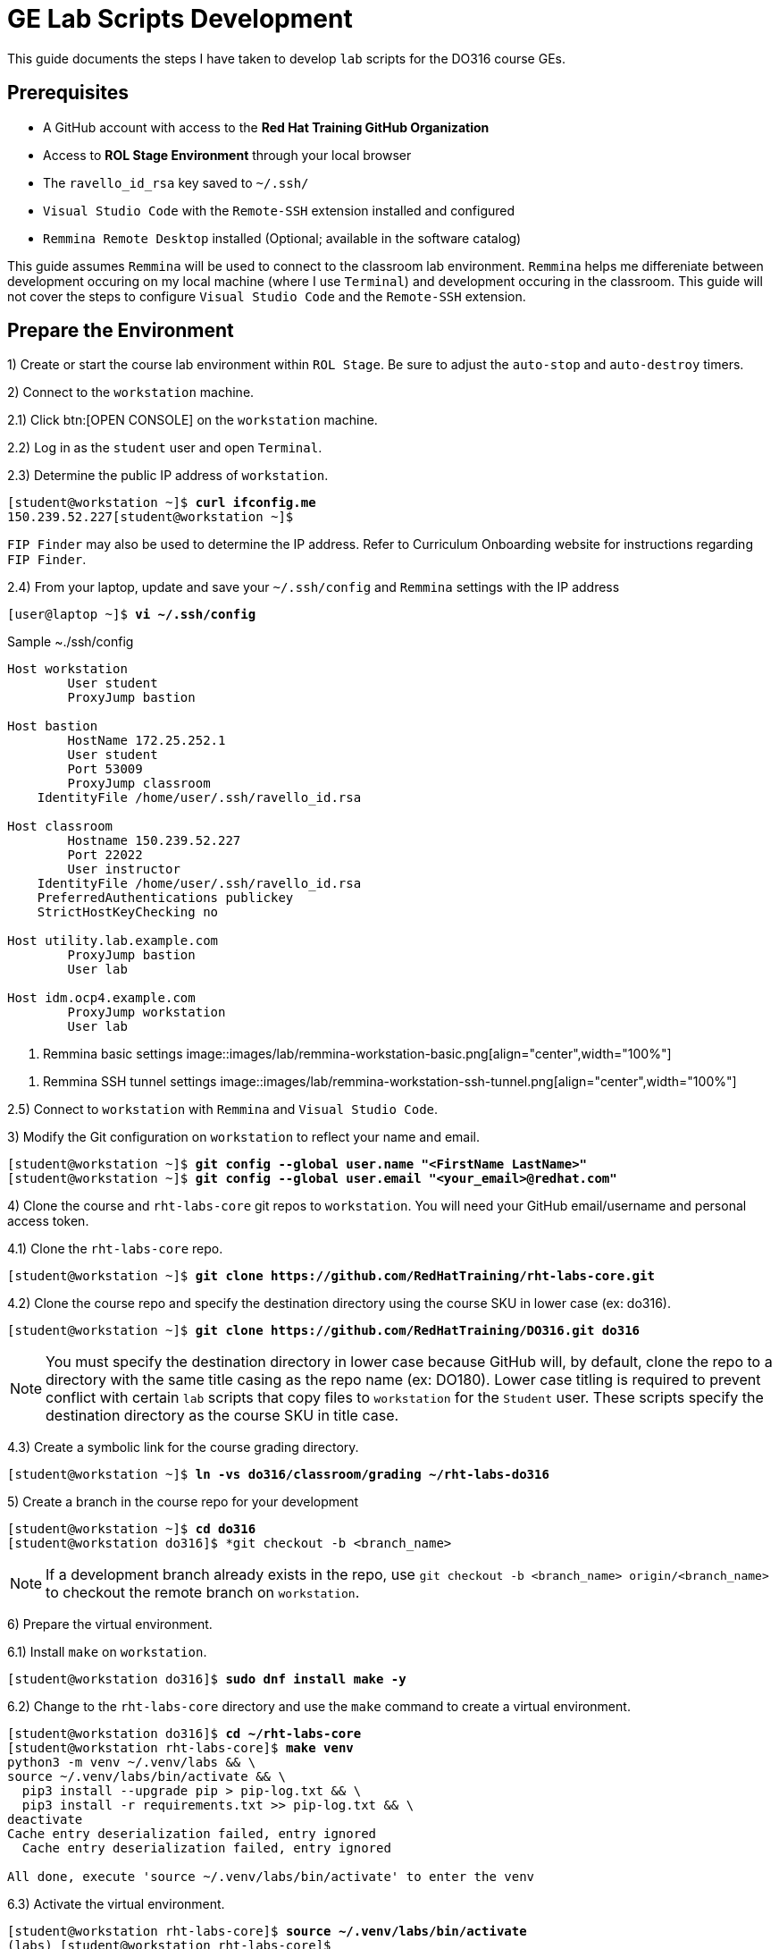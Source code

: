 ifndef::backend-docbook5,backend-docbook45[:imagesdir: ../]
[id='ge-lab-scripting']
= GE Lab Scripts Development

This guide documents the steps I have taken to develop `lab` scripts for the DO316 course GEs.

== Prerequisites
* A GitHub account with access to the *Red Hat Training GitHub Organization*
* Access to *ROL Stage Environment* through your local browser
* The `ravello_id_rsa` key saved to `~/.ssh/`
* `Visual Studio Code` with the `Remote-SSH` extension installed and configured
* `Remmina Remote Desktop` installed (Optional; available in the software catalog)

This guide assumes `Remmina` will be used to connect to the classroom lab environment.
`Remmina` helps me differeniate between development occuring on my local machine (where I use `Terminal`) and development occuring in the classroom. 
This guide will not cover the steps to configure `Visual Studio Code` and the `Remote-SSH` extension.

== Prepare the Environment
1) Create or start the course lab environment within `ROL Stage`.
Be sure to adjust the `auto-stop` and `auto-destroy` timers.

2) Connect to the `workstation` machine.

2.1) Click btn:[OPEN CONSOLE] on the `workstation` machine.

2.2) Log in as the `student` user and open `Terminal`.

2.3) Determine the public IP address of `workstation`.

[subs=+quotes]
----
[student@workstation ~]$ *curl ifconfig.me*
150.239.52.227[student@workstation ~]$
----

`FIP Finder` may also be used to determine the IP address. 
Refer to Curriculum Onboarding website for instructions regarding `FIP Finder`.

2.4) From your laptop, update and save your `~/.ssh/config` and `Remmina` settings with the IP address

[subs=+quotes]
----
[user@laptop ~]$ *vi ~/.ssh/config*
----

.Sample ~./ssh/config
----
Host workstation
	User student
	ProxyJump bastion

Host bastion
	HostName 172.25.252.1
	User student
	Port 53009
	ProxyJump classroom
    IdentityFile /home/user/.ssh/ravello_id.rsa

Host classroom
	Hostname 150.239.52.227
	Port 22022
	User instructor
    IdentityFile /home/user/.ssh/ravello_id.rsa
    PreferredAuthentications publickey
    StrictHostKeyChecking no

Host utility.lab.example.com
	ProxyJump bastion
	User lab

Host idm.ocp4.example.com
	ProxyJump workstation
	User lab
----

[id='remmina-basic']
. Remmina basic settings
image::images/lab/remmina-workstation-basic.png[align="center",width="100%"]

[id='remmina-ssh']
. Remmina SSH tunnel settings
image::images/lab/remmina-workstation-ssh-tunnel.png[align="center",width="100%"]

2.5) Connect to `workstation` with `Remmina` and `Visual Studio Code`.

3) Modify the Git configuration on `workstation` to reflect your name and email.

[subs=+quotes]
----
[student@workstation ~]$ *git config --global user.name "<FirstName LastName>"*
[student@workstation ~]$ *git config --global user.email "<your_email>@redhat.com"*
----

4) Clone the course and `rht-labs-core` git repos to `workstation`.
You will need your GitHub email/username and personal access token.

4.1) Clone the `rht-labs-core` repo.

[subs=+quotes]
----
[student@workstation ~]$ *git clone https://github.com/RedHatTraining/rht-labs-core.git*
----

4.2) Clone the course repo and specify the destination directory using the course SKU in lower case (ex: do316).

[subs=+quotes]
----
[student@workstation ~]$ *git clone https://github.com/RedHatTraining/DO316.git do316*
----

[NOTE]
====
You must specify the destination directory in lower case because GitHub will, by default, clone the repo to a directory with the same title casing as the repo name (ex: DO180).
Lower case titling is required to prevent conflict with certain `lab` scripts that copy files to `workstation` for the `Student` user.
These scripts specify the destination directory as the course SKU in title case.
====

4.3) Create a symbolic link for the course grading directory.

[subs=+quotes]
----
[student@workstation ~]$ *ln -vs do316/classroom/grading ~/rht-labs-do316*
----

5) Create a branch in the course repo for your development
[subs=+quotes]
----
[student@workstation ~]$ *cd do316*
[student@workstation do316]$ *git checkout -b <branch_name>
----

[NOTE]
====
If a development branch already exists in the repo, use `git checkout -b <branch_name> origin/<branch_name>` to checkout the remote branch on `workstation`.
====

6) Prepare the virtual environment.

6.1) Install `make` on `workstation`.
[subs=+quotes]
----
[student@workstation do316]$ *sudo dnf install make -y*
----

6.2) Change to the `rht-labs-core` directory and use the `make` command to create a virtual environment.

[subs=+quotes]
----
[student@workstation do316]$ *cd ~/rht-labs-core*
[student@workstation rht-labs-core]$ *make venv*
python3 -m venv ~/.venv/labs && \
source ~/.venv/labs/bin/activate && \
  pip3 install --upgrade pip > pip-log.txt && \
  pip3 install -r requirements.txt >> pip-log.txt && \
deactivate
Cache entry deserialization failed, entry ignored
  Cache entry deserialization failed, entry ignored

All done, execute 'source ~/.venv/labs/bin/activate' to enter the venv
----

6.3) Activate the virtual environment.
[subs=+quotes]
----
[student@workstation rht-labs-core]$ *source ~/.venv/labs/bin/activate*
(labs) [student@workstation rht-labs-core]$
----

6.4) Assign the PyPi server for the environment to a variable.
This will prevent an error regarding the `rht-labs-ocp` version in the next step.

DEV:
[subs=+quotes]
----
(labs) [student@workstation rht-labs-core]$ *export PIP_EXTRA_INDEX_URL=https://pypi.apps.tools.dev.nextcle.com/repository/labs/simple/*
----

PROD:
[subs=+quotes]
----
(labs) [student@workstation rht-labs-core]$ *export PIP_EXTRA_INDEX_URL=https://pypi.apps.tools-na.prod.nextcle.com/repository/labs/simple/*
----

6.5) Install rht-labs-core and course repos.

[subs=+quotes]
----
(labs) [student@workstation rht-labs-core]$ *pip3 install -e .*
Obtaining file:///home/student/rht-labs-core
  Preparing metadata (setup.py) ... done
...output omitted...
Installing collected packages: rht-labs-core
  Running setup.py develop for rht-labs-core
Successfully installed rht-labs-core-2.7.1
(labs) [student@workstation rht-labs-core]$ *cd ~/rht-labs-do316*
(labs) [student@workstation rht-labs-do316]$ *pip3 install -e .*
...output omitted...
  Running setup.py develop for rht-labs-do316
Successfully installed idna-ssl-1.1.0 rht-labs-do316-4.9.0 rht-labs-ocp-0.2.1
----

6.6) Select the course lab for the development environment.
This will also update or create the `~/.grading/config.yaml` development configuration file. 

[subs=+quotes]
----
(labs) [student@workstation rht-labs-do316]$ *lab select do316*
----

6.7) Use `make` to create a linter to test your code for good form.

[subs=+quotes]
----
(labs) [student@workstation rht-labs-do316]$ *cd ~/rht-labs-core*
(labs) [student@workstation rht-labs-core]$ *make lint*
python -m flake8
----

Your environment is now ready to begin lab script development. 

== Overview of the Script Development Process 

The `~/rht-labs-do316/src/do316` directory contains the Python files for the course GEs.
The files follow the `<chapterkeyword-sectionkeyword>.py` naming convention (ex: `network-external.py`).
The content of the files is reflective of the active Git branch on `workstation`. 

A generic template for each GE has been created already. 
You will modify these templates for your lab scripts.
Scripts may contain Python functions or reference Ansible playbooks.
Don't forget to commit often.

The general steps for script development are:
1) Connect to `workstation` from `Visual Studio Code` 

2) In `Visual Studio Code`, open the remote GE python file in the lab environment.
This allows you to make changes to the script and have it immediately reflected in the virtual environment on `workstation`.

3) Modify the GE python file to include tasks that:
* Confirm the environment is ready and available.
* Create or copy the files and resources needed in the cluster or on `workstation` for the exercise.
* Call any needed Ansible playboooks
* Cleanup the environment after the exercise is complete

4) Run a linter to check for formatting errors in your Python code 
* Use `flake8 __path/to/file.py__`to check for errors.
* The site, https://www.flake8rules.com/, includes definitions for the various error codes and insights on correction.

5) If using an Ansible, check for syntax errors in your defined playbook(s).
* Use `ansible-playboook -i __/path/to/inventory__ --syntax-check __/path/to/playbook__` and correct any errors.
* You can also use `ansible-playbook -c` to do a dry run of your playbook.

6) Commit any changes and then run the `lab start` and `lab finish` commands on `workstation` to test functionality.

7) Modify your script or playbooks as necessary and commit the changes.

8) Run through your GE as the `student` user and adjust your GE and scripts as necessary.

9) When satifisfied with your script, commit and push to the course repo.

10) Deactivate the virtual environment when you are finished.

=== Overview of Typical Script Content

This section covers the items to notice or change in a typical lab script.
The example script, `network-external.py` is broken into sections and includes admonitions that are not in the original file. 

==== Copyright and Changelog 
At the top of the script, you will find our copyright and change notices. 
This section also includes a comment stating the intended course and GE.

.Copyright and changelog
[subs=+quotes,+macros,role='fileinput']
----
#
# Copyright (c) 2021 Red Hat Training <training@redhat.com>
#
# All rights reserved.
# No warranty, explicit or implied, provided.
#
# CHANGELOG
# * Nov 25 2021 Andres Hernandez <andres.hernandez@redhat.com>
#   - original code

"""
Grading module for DO316 network-external guided exercise.  <1>
This module either does start, grading, or finish for the network-external guided exercise. <2>
"""
----
<1> Specify the course SKU and the GE keywords in lower-case. 
The keywords must match the titling of the the script file.
<2> Include the GE keywords again.

==== Imported Modules
The next section imports various Python modules and functions into the script.
Modules may include exectuable statements and definitions for variables and functions.
Use `import` to import an entire module.
Use `from` to import only certain classes (which may include data and functions) from a module.

.Imported modules
[subs=+quotes,+macros,role='fileinput']
----
import os
import sys
import logging
import pkg_resources
import requests
import urllib3
import yaml
import time

from requests.models import Response
from urllib3 import disable_warnings
from urllib3.exceptions import InsecureRequestWarning
from ocp import api  <1>
from ocp.utils import OpenShift  <2>
from labs import labconfig
from labs.common import labtools, userinterface

# Import all the functions defined in the common.py module
from do316 import common <3>
----
<1> This imports the functions specifed in `rht-labs-ocp/src/ocp/api.py`.
Those functions will be used for cluster authentication.
You can view the available functions in the `rht-labs-ocp` GitHub repository.
<2> This imports the OpenShift class from `rht-labs-ocp/src/utils.py`.
This class includes functions for cluster resource management.
<3> This imports the functions in the `common.py` file located in the do316 repository.
`common.py` installs OpenShirt Virtualization in the lab environment.
Custom course functions that will be used by all GE scripts can be included in this file.

==== GE Specific Settings
The next section includes GE specific and default settings.

.GE specific settings
[subs=+quotes,+macros,role='fileinput']
----
# Course SKU
SKU = labconfig.get_course_sku().upper()

# List of hosts involved in that module. Before doing anything,
# the module checks that they can be reached on the network
_targets = [
    "localhost",    <1>
]

# Default namespace for the resources
NAMESPACE =  'web-servers'  <2>


# Disable certificate validation
disable_warnings(InsecureRequestWarning)


# Change the class name to match your file name with WordCaps
class NetworkExternal(OpenShift):   <3>
    """
    Network External GE script for DO316    <4>
    """
    __LAB__ = "network-external"    <5>

    # Get the OCP host and port from environment variables  <6>
    OCP_API = {
        "user": os.environ.get("OCP_USER", "admin"),
        "password": os.environ.get("OCP_PASSWORD", "redhat"),
        "host": os.environ.get("OCP_HOST", "api.ocp4.example.com"),
        "port": os.environ.get("OCP_PORT", "6443"),
    }

    # Initialize class
    def __init__(self):
        logging.debug("{} / {}".format(SKU, sys._getframe().f_code.co_name))
        try:
            super().__init__()
        except Exception as e:
            print("Error: %s" % e)
            sys.exit(1)
----
<1> Leave the target as *"localhost"* for most lab scripts.
<2> Specify the namespace for the GE. 
This namespace will be checked for, created, and deleted in later sections.
<3> This defines your script/functions as a class. 
Be sure to follow WordCaps when naming the class.
<4> Use the comment to specify the intended GE and course.
<5> Be sure to include the GE keywords in lower case.
<6> Leave this section as is to authenticate to the cluster.

With those standard sections complete, you can now begin specifying the tasks that will be completed with the `lab` command.

==== Example Task Outline
Encapsulate tasks between {} braces and separate each task with a comma. 
Within the task itself, use commas at the end of each line.

.Outline of an example tasks
[subs=+quotes]
----
            {
                "label": "Checking lab systems",    <1>
                "task": labtools.check_host_reachable, <2>
                "hosts": _targets,  <3>
                "fatal": True,  <4>
            },
----
<1> "label" defines the task name and the message displayed to the student.
<2> "task" defines the module and class or function used for the task. 
<3> Provide values for arguments or variables required by the class or function.
<4> Use `True` or `False` to specify if a failed task execution ends the `lab start` script.  

==== Specifying Start Tasks
In this section, you will specify the tasks executed by the `lab start` command.
Tasks are executed in the order written. 
Be sure to first execute tasks that confirm that the environment is ready for your GE.

.Standard checks for cluster readiness
[subs=+quotes,+macros,role='fileinput']
----
    def start(self): <1>
        """
        Prepare the system for starting the lab
        """
        logging.debug("{} / {}".format(SKU, sys._getframe().f_code.co_name))
        items = [
            {
                "label": "Checking lab systems",    <2>
                "task": labtools.check_host_reachable,
                "hosts": _targets,
                "fatal": True,
            },
            {
                "label": "Pinging API", <3>
                "task": self._start_ping_api,   <4>
                "host": self.OCP_API["host"],
                "fatal": True,
            },
            {
                "label": "Checking API",    <5>
                "task": self._start_check_api,
                "host": self.OCP_API["host"],
                "port": self.OCP_API["port"],
                "fatal": True,
            },
            {
                "label": "Checking cluster readiness",  <6>
                "task": self._start_check_cluster_ready,
                "fatal": True,
            },
----
<1> This defines the `start` function and specifies the tasks executed by `lab start`.
<2> This confirms that the target, `localhost`, is accessible.
<3> This tests if the cluster API can receive network communication.
<4> Use `self.<function_name>` to include any functions that are defined within the script file itself.
<5> This confirms that the cluster is accessible via the API.
<6> This confirms that the cluster itself is ready.

With the cluster health confirmed, specify the remaining tasks for your `start` function.

.GE start tasks
[subs=+quotes,+macros,role='fileinput']
----
            {
                "label": "Verifying OpenShift Virtualization Operator",
                "task": common.openshift_virt, <1>
                "oc_client": self.oc_client,
                "fatal": True,
            },
            {
                "label": "Confirming that the " + NAMESPACE + " project does not exist",    <2>
                "task": self._check_ge_namespace,
                "oc_client": self.oc_client,
                "fatal": True,
            },
            {
                "label": "Importing exercise disk images",  <3>
                "task": self.run_playbook,  <4>
                "playbook": "ansible/network-external/add-qcow2-imgs.yml",  <5>
                "fatal": True,
            },
            {
                "label": "Creating exercise resources",
                "task": self.run_playbook,
                "playbook": "ansible/network-external/hello-web-vm.yml",    <6>
                "fatal": True,
            },
        ]
        userinterface.Console(items).run_items(action="Starting")
----
<1> This task imports the `openshift_virt` function from `common.py`.
This function ensures OpenShift Virtualization is installed. 
<2> This confirms that the namespace for the GE doesn't exist in the cluster.
<3> Include this task if you wish to import qcow2 images to Utility.
This task will be removed once all course images are imported to Utility by Benja.
<4> This specifies that Ansible will be used to perform the task.
<5> Specify the relative path to the Ansible playbook.
<6> This playbook creates the resources needed for the exercise.

==== Specifying Grade and Finish Tasks
You will then define the `grade` function and specify the tasks executed by the `lab grade` command.
This step is necessary for the end of chapter labs and the course comprehensive review.
It is not necessary for GEs.

.Lab grade tasks
[subs=+quotes,+macros,role='fileinput']
----
    def grade(self):
        """
        Perform evaluation steps on the system
        """
        logging.debug("{} / {}".format(SKU, sys._getframe().f_code.co_name))
        items = [
            {
                "label": "Checking lab systems", <1>
                "task": labtools.check_host_reachable,
                "hosts": _targets,
                "fatal": True,
            },

            {
                "label": "Confirming external access to hello-web", <2>
                "task": self.run_playbook,
                "playbook": "ansible/network-external/route-check.yml",
                "fatal": True,
            },
        ]
        ui = userinterface.Console(items)
        ui.run_items(action="Grading")
        ui.report_grade()
----
<1> Confirm that the environment is accessible before executing additional tasks.
<2> Define the grading tasks.
In this case, an Ansible playbook is used.
You may need to develop several tasks to grade a lab or comprehensive review.

The next step is to define the `finish` function to specify the tasks executed with the `lab finish` command. 

.GE finish tasks
[subs=+quotes,+macros,role='fileinput']
----
    def finish(self):
        """
        Perform post-lab cleanup
        """
        logging.debug("{} / {}".format(SKU, sys._getframe().f_code.co_name))
        items = [
            {
                "label": "Checking lab systems",    <1>
                "task": labtools.check_host_reachable,
                "hosts": _targets,
                "fatal": True,
            },
            {
                "label": "Deleting the " + NAMESPACE + " project", <2>
                "task": self._delete_ge_namespace,
                "fatal": True,
            },
        ]
        userinterface.Console(items).run_items(action="Finishing")
----
<1> Confirm that the environment is accessible before executing additional tasks.
<2> This task deletes the GE namespace and all resources within that namespace.

You have now specified the tasks of the `start`, `grade`, and `finish` functions.

==== Defining the Functions Called by Start
The next section defines the functions called by start tasks with the `self` reference.
These are not imported functions, but functions that are defined within the script itself.

You will notice that each function is proceeded with `(self, item)`.
These are the function's arguments, separated by a comma. 
Use arguments to pass information into the function.

.Start tasks definitions
[subs=+quotes,+macros,role='fileinput']
----
# Start tasks
    def _start_ping_api(self, item):
        """
        Execute a task to prepare the system for the lab
        """
        if item["host"] is None:
            item["failed"] = True
            item["msgs"] = [{"text": "OCP_HOST is not defined"}]
        else:
            check = labtools.ping(item["host"])
            for key in check:
                item[key] = check[key]

        # Return status to abort lab execution when failed
        return item["failed"]

    def _start_check_api(self, item):
        if item["host"] is None or item["port"] is None:
            item["failed"] = True
            item["msgs"] = [{"text": "OCP_HOST and OCP_PORT are not defined"}]
        else:
            if api.isApiUp(item["host"], port=item["port"]):
                item["failed"] = False
            else:
                item["failed"] = True
                item["msgs"] = [
                    {
                        "text": "API could not be reached: " + "https://{}:{}/".format(item["host"], item["port"])
                    }
                ]

        # Return status to abort lab execution when failed
        return item["failed"]

    def _start_check_cluster_ready(self, item): <3>
        item["failed"] = True
        # Get resources from cluster to check API
        self.oc_client.resources.get(
            api_version="project.openshift.io/v1", kind="Project"
        ).get()
        self.oc_client.resources.get(api_version="v1", kind="Node").get()
        self.oc_client.resources.get(api_version="v1", kind="Namespace").get()

        try:
            v1_config = self.oc_client.resources.get(
                api_version="config.openshift.io/v1", kind="ClusterVersion"
            )
            cluster_version = v1_config.get().items[0]
            if cluster_version.spec.clusterID is None:
                item["failed"] = True
                item["msgs"] = [{"text": "Cluster ID could not be found"}]
            else:
                item["failed"] = False
        except Exception:
            item["msgs"] = [{"text": "Cluster is not OpenShift"}]

    def _check_ge_namespace(self, item):
        """
        Check GE namespace
        """
        item["failed"] = False
        if self.resource_exists("v1", "Namespace", (NAMESPACE), ""):
            item["failed"] = True
            item["msgs"] = [{"text":
                            "The " + NAMESPACE + " namespace already exists, please " + "delete it or run 'lab finish network-external' " + "before starting this GE"}]
        return item["failed"]
----

==== Defining the Functions Called by Grade and Finish

The next section defines the functions for the grading tasks, if any, and the finish tasks.

.Grade and finish definitions
[subs=+quotes,+macros,role='fileinput']
----        
# Grading Tasks
# Finish Tasks

    def _delete_ge_namespace(self, item):

        item["failed"] = False

        try:
            self.delete_resource("v1", "Namespace", (NAMESPACE), "")
        except Exception as e:
            item["failed"] = True
            item["msgs"] = [{"text": "Failed removing namespace: %s" % e}]
----

=== Using Ansible Playbooks
Ansible playbooks and inventory files are accessible through `~/rht-labs-do316/src/d0316/ansible`.
This directory includes subdirectories for GEs that utilize Ansible.
Create a subdirectory for your exercise and save any playbooks to this directory.

=== Overview of a Playbook for Creating a VM

The `~/rht-labs-do316/src/do316/templates` directory contains a template called, "ansible-create-vm-dv-project".
This template uses the Kubernetes (k8s) module to create resources in the cluster.
The k8s module allows for an "inline" definition of a resource.
This definition is equivalent to a YAML file you would apply with the CLI.

The playbook creates the project namespace, the datavolume for the VM, and the VM itself. 
It is currently parametized with a single project, DV, and VM in mind. 
You can change the parameters to create more than one.
Refer to the Ansible documentation for parameter formatting.


==== Specifying Defaults and Variables

This section defines the defaults and variables for the playbook.
Additional group and host variables are defined in the `ansible/inventory` directory.

.Defaults and variables
[subs=+quotes,+macros,role='fileinput']
----
- name: Create Project, VM, and datavolume
  hosts: utility    <1>
  remote_user: lab  <2>
  gather_facts: False
  module_defaults:
    group/k8s: <3>
      host: "{{ ocp_cluster['host'] }}" 
      kubeconfig: "{{ ocp_cluster['kubeconfig'] }}"
      validate_certs: "{{ ocp_cluster['validate_certs'] }}"
  # Adjust the variables below to suit your VM.
  # Be sure to remove the < > around your variable but maintain the extensions and their spacing (qcow2 or Gi)
  # This will create a RHEL 8.5 image with 2Gi memory and 1 CPU.
  # Further adjustments can be made to the VM yaml manifest in the "Create {{ vm_name}}" task.
  vars: <4>
    vm_namespace: <change-me> #Example: test-vms
    vm_name: <change-me> #Example: my-vm
    vm_app: <change-me> #Example: myapp
    # The vm_app variable is only applied to the VM, not to the VMI/virt-launcher pod.
    # This is the standard behavior when deploying a VM from the web console.
    # Apply the label to the VMI/virt-launcher pod if you need a service to resolve to the VMI/virt-launcher pod.
    # To apply the label, uncomment the variable in the Create VM task in the .spec.template.metadata.labels object.
    utility_url: http://utility.lab.example.com:8080/openshift4/images/
    vm_qcow2: <change-me>.qcow2 #Example: mariadb-server.qcow2
    vm_size: <change-me>Gi #Example: 10Gi
    vm_sc_name: <change-me> #Example: ocs-external-storagecluster-ceph-rbd
    vm_sc_mode: <change-me> #Example: Block
----
<1> Where the playbook will run.
`Utility` is typically defined here.
<2> The account used to run the playbook.
The `lab` user on `Utility` has sufficient privileges to execute most tasks.
<3> The defaults for any modules called by the playbook.
In this case, the defaults specified are for authenticating the module in the cluster.
<4> Variables for the project, datavolume, and VM manifiests.
Provide values to the variables and remove the `<>` characters. 
Be mind of spacing and extensions.

==== Executed Tasks
This section includes the tasks that will be executed by the playbook.
Tasks are executed in the order specified.
You may adjust the values within the tasks as needed.
Be mindful of the formatting of the referenced variables.

.Tasks
[subs=+quotes,+macros,role='fileinput']
----
  tasks:
    - name: Verify HyperConverged is Ready <1>
      k8s:
        api_version: hco.kubevirt.io/v1beta1
        namespace: openshift-cnv
        kind: HyperConverged
        name: kubevirt-hyperconverged
        wait: yes   <2>
        wait_condition: 
          type: Available
          status: "True"
        wait_sleep: 30
        wait_timeout: 300
    - name: Create {{ vm_namespace }} project <3>
      k8s:
        state: present
        inline:
          apiVersion: project.openshift.io/v1
          kind: Project
          metadata:
            name: "{{ vm_namespace }}"
    - name: Create {{ vm_name }} vm and dv <4>
      k8s:
        state: present
        namespace: "{{ vm_namespace }}"
        inline:
          apiVersion: kubevirt.io/v1alpha3
          kind: VirtualMachine
          metadata:
            name: "{{ vm_name }}"
            namespace: "{{ vm_namespace }}"
            labels:
              app: "{{ vm_app }}"
              kubevirt.io/vm: "{{ vm_name }}"
              flavor.template.kubevirt.io/small: 'true'
              os.template.kubevirt.io/rhel8.4: 'true'
              vm.kubevirt.io/template: rhel8-server-small
              vm.kubevirt.io/template.namespace: openshift
              vm.kubevirt.io/template.revision: '1'
              vm.kubevirt.io/template.version: v0.16.2
              workload.template.kubevirt.io/server: 'true'
          spec:
            dataVolumeTemplates:
              - apiVersion: cdi.kubevirt.io/v1beta1
                kind: DataVolume
                metadata:
                  name: "{{ vm_name }}"
                spec:
                  pvc:
                    accessModes:
                      - ReadWriteMany
                    resources:
                      requests:
                        storage: "{{ vm_size }}"
                    storageClassName: "{{ vm_sc_name }}"
                    volumeMode: "{{ vm_sc_mode }}"
                  source:
                    http:
                      url: "{{ utility_url}}{{ vm_qcow2 }}"
            runStrategy: RerunOnFailure
            template:
              metadata:
                labels:
                  #app: "{{ vm_app }}"
                  flavor.template.kubevirt.io/small: 'true'
                  kubevirt.io/domain: "{{ vm_name }}"
                  kubevirt.io/size: small
                  os.template.kubevirt.io/rhel8.4: 'true'
                  workload.template.kubevirt.io/server: 'true'
              spec:
                domain:
                  cpu:
                    cores: 1
                    sockets: 1
                    threads: 1
                  devices:
                    disks:
                      - bootOrder: 1
                        disk:
                          bus: virtio
                        name: "{{ vm_name }}"
                      - disk:
                          bus: virtio
                        name: cloudinitdisk
                    interfaces:
                      - name: default
                        masquerade: {}
                    networkInterfaceMultiqueue: true
                    rng: {}
                  machine:
                    type: pc-q35-rhel8.4.0
                  resources:
                    requests:
                      memory: 2Gi
                evictionStrategy: LiveMigrate
                hostname: "{{ vm_name }}"
                networks:
                  - name: default
                    pod: {}
                terminationGracePeriodSeconds: 180
                volumes:
                  - dataVolume:
                      name: "{{ vm_name }}"
                    name: "{{ vm_name }}"
                  - cloudInitNoCloud: <5>
                      userData: |-
                        #cloud-config
                        user: developer
                        password: developer
                        chpasswd: { expire: False }
                    name: cloudinitdisk
        wait: yes
        wait_condition:
          type: Ready
          status: "True"
        wait_sleep: 30
        wait_timeout: 420
----
<1> Verify that OpenShift Virtualization is ready.
<2> `wait` and `wait_condition` are used to ensure resources are ready before moving on to the next task.
<3> Create the namespace or project for your VM
<4> Create the datavolume and the VM for your exercise.
<5> The `cloudInitNoCloud` section can be used to modify the VM upon first boot.